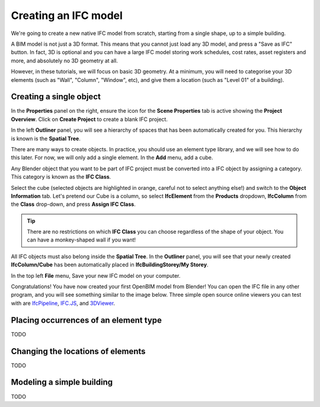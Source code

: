 Creating an IFC model
=====================

We're going to create a new native IFC model from scratch, starting from a
single shape, up to a simple building.

A BIM model is not just a 3D format. This means that you cannot just load any 3D
model, and press a "Save as IFC" button. In fact, 3D is optional and you
can have a large IFC model storing work schedules, cost rates, asset registers
and more, and absolutely no 3D geometry at all.

However, in these tutorials, we will focus on basic 3D geometry. At a minimum,
you will need to categorise your 3D elements (such as "Wall", "Column",
"Window", etc), and give them a location (such as "Level 01" of a building).

Creating a single object
------------------------

In the **Properties** panel on the right, ensure the icon for the **Scene
Properties** tab is active showing the **Project Overview**. Click on **Create
Project** to create a blank IFC project.

.. image:: images/create-project.png

In the left **Outliner** panel, you will see a hierarchy of spaces that has
been automatically created for you. This hierarchy is known is the **Spatial
Tree**.

.. image:: images/default-spatial-tree.png

There are many ways to create objects. In practice, you should use an element
type library, and we will see how to do this later. For now, we will only add a
single element. In the **Add** menu, add a cube.

.. image:: images/add-cube.png

Any Blender object that you want to be part of IFC project must be converted
into a IFC object by assigning a category. This category is known as the **IFC
Class**.

.. seealso::

   Use the `IFC Class search tool
   <https://blenderbim.org/search-ifc-class.html>`__ to help choose an **IFC
   Class**!

Select the cube (selected objects are highlighted in orange, careful not to
select anything else!) and switch to the **Object Information** tab. Let's
pretend our Cube is a column, so select **IfcElement** from the **Products**
dropdown, **IfcColumn** from the **Class** drop-down, and press **Assign IFC
Class**.

.. image:: images/assign-class.png

.. tip::

   There are no restrictions on which **IFC Class** you can choose regardless of
   the shape of your object. You can have a monkey-shaped wall if you want!

All IFC objects must also belong inside the **Spatial Tree**. In the
**Outliner** panel, you will see that your newly created **IfcColumn/Cube** has
been automatically placed in **IfcBuildingStorey/My Storey**.

.. image:: images/outliner-cube.png

In the top left **File** menu, Save your new IFC model on your computer.

.. image:: images/save-project.png

Congratulations! You have now created your first OpenBIM model from Blender! You
can open the IFC file in any other program, and you will see something similar
to the image below. Three simple open source online viewers you can test with
are `IfcPipeline <https://view.ifcopenshell.org>`__, `IFC.JS
<https://ifcjs.github.io/web-ifc-viewer/example/index>`__, and `3DViewer
<https://3dviewer.net/>`__.

.. image:: images/ifc-pipeline.png

Placing occurrences of an element type
--------------------------------------

TODO

Changing the locations of elements
----------------------------------

TODO

Modeling a simple building
--------------------------

TODO
